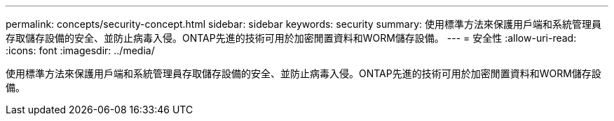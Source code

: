 ---
permalink: concepts/security-concept.html 
sidebar: sidebar 
keywords: security 
summary: 使用標準方法來保護用戶端和系統管理員存取儲存設備的安全、並防止病毒入侵。ONTAP先進的技術可用於加密閒置資料和WORM儲存設備。 
---
= 安全性
:allow-uri-read: 
:icons: font
:imagesdir: ../media/


[role="lead"]
使用標準方法來保護用戶端和系統管理員存取儲存設備的安全、並防止病毒入侵。ONTAP先進的技術可用於加密閒置資料和WORM儲存設備。
